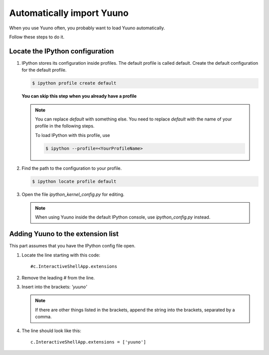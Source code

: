==========================
Automatically import Yuuno
==========================

When you use Yuuno often, you probably want to load Yuuno automatically.

Follow these steps to do it.

Locate the IPython configuration
--------------------------------

1. IPython stores its configuration inside profiles. The default profile is called
   default. Create the default configuration for the default profile.

   .. code-block:: console

       $ ipython profile create default

   **You can skip this step when you already have a profile**

   .. note::

       You can replace `default` with something else. You need to replace `default`
       with the name of your profile in the following steps.

       To load IPython with this profile, use

       .. code-block:: console

           $ ipython --profile=<YourProfileName>

2. Find the path to the configuration to your profile.

   .. code-block:: console

       $ ipython locate profile default

3. Open the file `ipython_kernel_config.py` for editing.

   .. note::

      When using Yuuno inside the default IPython console, use `ipython_config.py`
      instead.

Adding Yuuno to the extension list
----------------------------------

This part assumes that you have the IPython config file open.

1. Locate the line starting with this code::

    #c.InteractiveShellApp.extensions

2. Remove the leading `#` from the line.

3. Insert into the brackets: `'yuuno'`

   .. note::

      If there are other things listed in the brackets, append the string into
      the brackets, separated by a comma.

4. The line should look like this::

    c.InteractiveShellApp.extensions = ['yuuno']
